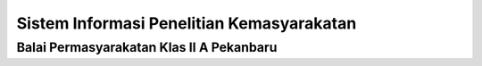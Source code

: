 ###################
Sistem Informasi Penelitian Kemasyarakatan
###################

*******************
Balai Permasyarakatan Klas II A Pekanbaru
*******************
